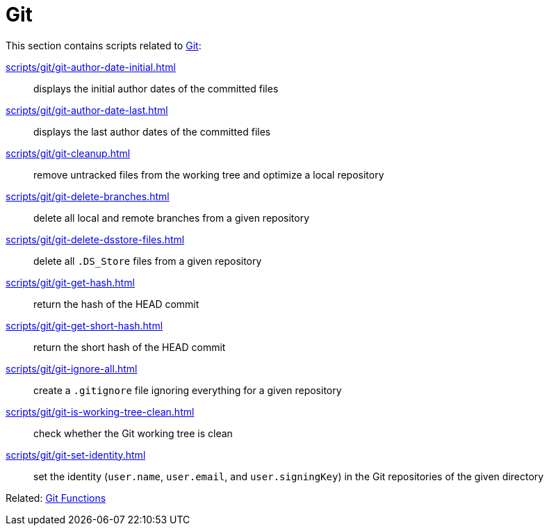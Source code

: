 // SPDX-FileCopyrightText: © 2024 Sebastian Davids <sdavids@gmx.de>
// SPDX-License-Identifier: Apache-2.0
= Git

This section contains scripts related to https://git-scm.com[Git]:

xref:scripts/git/git-author-date-initial.adoc[]:: displays the initial author dates of the committed files
xref:scripts/git/git-author-date-last.adoc[]:: displays the last author dates of the committed files
xref:scripts/git/git-cleanup.adoc[]:: remove untracked files from the working tree and optimize a local repository
xref:scripts/git/git-delete-branches.adoc[]:: delete all local and remote branches from a given repository
xref:scripts/git/git-delete-dsstore-files.adoc[]:: delete all `.DS_Store` files from a given repository
xref:scripts/git/git-get-hash.adoc[]:: return the hash of the HEAD commit
xref:scripts/git/git-get-short-hash.adoc[]:: return the short hash of the HEAD commit
xref:scripts/git/git-ignore-all.adoc[]:: create a `.gitignore` file ignoring everything for a given repository
xref:scripts/git/git-is-working-tree-clean.adoc[]:: check whether the Git working tree is clean
xref:scripts/git/git-set-identity.adoc[]:: set the identity (`user.name`, `user.email`, and `user.signingKey`) in the Git repositories of the given directory

Related: xref:functions/git/git.adoc[Git Functions]
